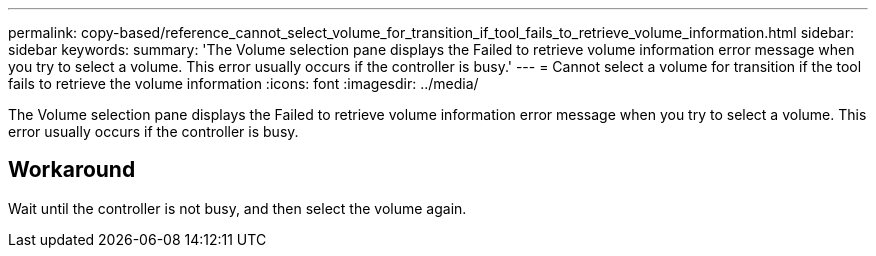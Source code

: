 ---
permalink: copy-based/reference_cannot_select_volume_for_transition_if_tool_fails_to_retrieve_volume_information.html
sidebar: sidebar
keywords: 
summary: 'The Volume selection pane displays the Failed to retrieve volume information error message when you try to select a volume. This error usually occurs if the controller is busy.'
---
= Cannot select a volume for transition if the tool fails to retrieve the volume information
:icons: font
:imagesdir: ../media/

[.lead]
The Volume selection pane displays the Failed to retrieve volume information error message when you try to select a volume. This error usually occurs if the controller is busy.

== Workaround

Wait until the controller is not busy, and then select the volume again.
